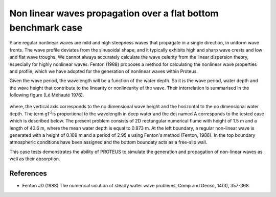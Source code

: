 Non linear waves propagation over a flat bottom  benchmark case
===============================================================

Plane regular nonlinear waves are mild and high steepness waves that propagate in a single direction, in uniform wave fronts.  The wave profile deviates from the sinusoidal shape, and it typically exhibits high and sharp wave crests and low and flat wave troughs.  We cannot always accurately calculate the wave celerity from the linear dispersion theory, especially for highly nonlinear waves.  Fenton (1988) proposes a method for calculating the nonlinear wave properties and profile, which we have adopted for the generation of nonlinear waves within Proteus. 

Given the wave period, the wavelength will be a function of the water depth. So it is the wave period, water depth and the wave height that contribute to the linearity or nonlinearity of the wave. Their interrelation is summarised in the following figure (Lé Méhauté 1976).


.. figure:: ./Mehaute_nonlinear_waves_01.png


where, the vertical axis corresponds to the no dimensional wave height and the horizontal to the no dimensional water depth. The term gT\ :sup:`2`\ is proportional to the wavelength in deep water and the dot named A corresponds to the tested case which is described below.
The present problem consists of 2D rectangular numerical flume with height of 1.5 m and a length of 40.6 m, where the mean water depth is equal to 0.873 m. At the left boundary, a regular non-linear wave is generated with a height of 0.109 m and a period of 2.95 s using Fenton's method (Fenton, 1988). In the top boundary atmospheric conditions have been assigned and the bottom boundaty acts as a free-slip wall. 

This case tests demonstrates the ability of PROTEUS to simulate the generation and propagation of non-linear waves as well as their absorption.

References
--------------------------------

- Fenton JD (1988) The numerical solution of steady water wave problems, Comp and Geosc, 14(3), 357-368.







